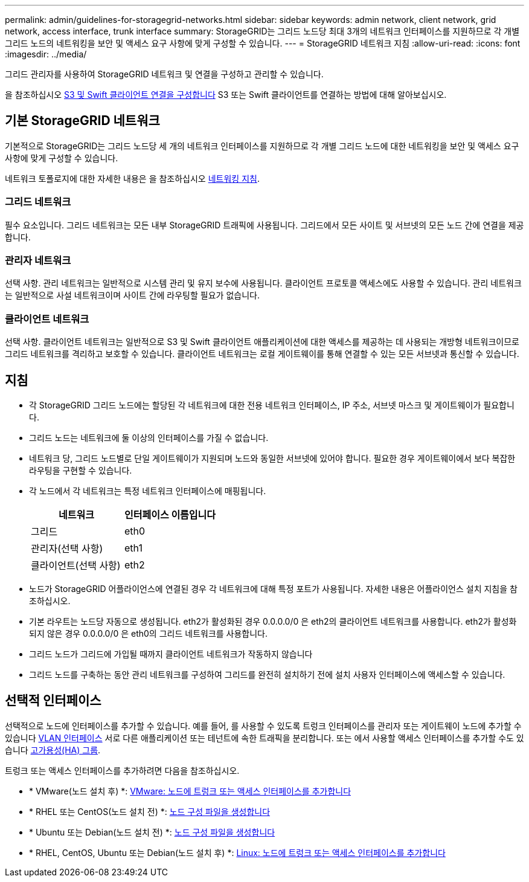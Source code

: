 ---
permalink: admin/guidelines-for-storagegrid-networks.html 
sidebar: sidebar 
keywords: admin network, client network, grid network, access interface, trunk interface 
summary: StorageGRID는 그리드 노드당 최대 3개의 네트워크 인터페이스를 지원하므로 각 개별 그리드 노드의 네트워킹을 보안 및 액세스 요구 사항에 맞게 구성할 수 있습니다. 
---
= StorageGRID 네트워크 지침
:allow-uri-read: 
:icons: font
:imagesdir: ../media/


[role="lead"]
그리드 관리자를 사용하여 StorageGRID 네트워크 및 연결을 구성하고 관리할 수 있습니다.

을 참조하십시오 xref:configuring-client-connections.adoc[S3 및 Swift 클라이언트 연결을 구성합니다] S3 또는 Swift 클라이언트를 연결하는 방법에 대해 알아보십시오.



== 기본 StorageGRID 네트워크

기본적으로 StorageGRID는 그리드 노드당 세 개의 네트워크 인터페이스를 지원하므로 각 개별 그리드 노드에 대한 네트워킹을 보안 및 액세스 요구 사항에 맞게 구성할 수 있습니다.

네트워크 토폴로지에 대한 자세한 내용은 을 참조하십시오 xref:../network/index.adoc[네트워킹 지침].



=== 그리드 네트워크

필수 요소입니다. 그리드 네트워크는 모든 내부 StorageGRID 트래픽에 사용됩니다. 그리드에서 모든 사이트 및 서브넷의 모든 노드 간에 연결을 제공합니다.



=== 관리자 네트워크

선택 사항. 관리 네트워크는 일반적으로 시스템 관리 및 유지 보수에 사용됩니다. 클라이언트 프로토콜 액세스에도 사용할 수 있습니다. 관리 네트워크는 일반적으로 사설 네트워크이며 사이트 간에 라우팅할 필요가 없습니다.



=== 클라이언트 네트워크

선택 사항. 클라이언트 네트워크는 일반적으로 S3 및 Swift 클라이언트 애플리케이션에 대한 액세스를 제공하는 데 사용되는 개방형 네트워크이므로 그리드 네트워크를 격리하고 보호할 수 있습니다. 클라이언트 네트워크는 로컬 게이트웨이를 통해 연결할 수 있는 모든 서브넷과 통신할 수 있습니다.



== 지침

* 각 StorageGRID 그리드 노드에는 할당된 각 네트워크에 대한 전용 네트워크 인터페이스, IP 주소, 서브넷 마스크 및 게이트웨이가 필요합니다.
* 그리드 노드는 네트워크에 둘 이상의 인터페이스를 가질 수 없습니다.
* 네트워크 당, 그리드 노드별로 단일 게이트웨이가 지원되며 노드와 동일한 서브넷에 있어야 합니다. 필요한 경우 게이트웨이에서 보다 복잡한 라우팅을 구현할 수 있습니다.
* 각 노드에서 각 네트워크는 특정 네트워크 인터페이스에 매핑됩니다.
+
[cols="1a,1a"]
|===
| 네트워크 | 인터페이스 이름입니다 


 a| 
그리드
 a| 
eth0



 a| 
관리자(선택 사항)
 a| 
eth1



 a| 
클라이언트(선택 사항)
 a| 
eth2

|===
* 노드가 StorageGRID 어플라이언스에 연결된 경우 각 네트워크에 대해 특정 포트가 사용됩니다. 자세한 내용은 어플라이언스 설치 지침을 참조하십시오.
* 기본 라우트는 노드당 자동으로 생성됩니다. eth2가 활성화된 경우 0.0.0.0/0 은 eth2의 클라이언트 네트워크를 사용합니다. eth2가 활성화되지 않은 경우 0.0.0.0/0 은 eth0의 그리드 네트워크를 사용합니다.
* 그리드 노드가 그리드에 가입될 때까지 클라이언트 네트워크가 작동하지 않습니다
* 그리드 노드를 구축하는 동안 관리 네트워크를 구성하여 그리드를 완전히 설치하기 전에 설치 사용자 인터페이스에 액세스할 수 있습니다.




== 선택적 인터페이스

선택적으로 노드에 인터페이스를 추가할 수 있습니다. 예를 들어, 를 사용할 수 있도록 트렁크 인터페이스를 관리자 또는 게이트웨이 노드에 추가할 수 있습니다 xref:../admin/configure-vlan-interfaces.adoc[VLAN 인터페이스] 서로 다른 애플리케이션 또는 테넌트에 속한 트래픽을 분리합니다. 또는 에서 사용할 액세스 인터페이스를 추가할 수도 있습니다 xref:../admin/configure-high-availability-group.adoc[고가용성(HA) 그룹].

트렁크 또는 액세스 인터페이스를 추가하려면 다음을 참조하십시오.

* * VMware(노드 설치 후) *: xref:../maintain/vmware-adding-trunk-or-access-interfaces-to-node.adoc[VMware: 노드에 트렁크 또는 액세스 인터페이스를 추가합니다]
* * RHEL 또는 CentOS(노드 설치 전) *: xref:../rhel/creating-node-configuration-files.adoc[노드 구성 파일을 생성합니다]
* * Ubuntu 또는 Debian(노드 설치 전) *: xref:../ubuntu/creating-node-configuration-files.adoc[노드 구성 파일을 생성합니다]
* * RHEL, CentOS, Ubuntu 또는 Debian(노드 설치 후) *: xref:../maintain/linux-adding-trunk-or-access-interfaces-to-node.adoc[Linux: 노드에 트렁크 또는 액세스 인터페이스를 추가합니다]


